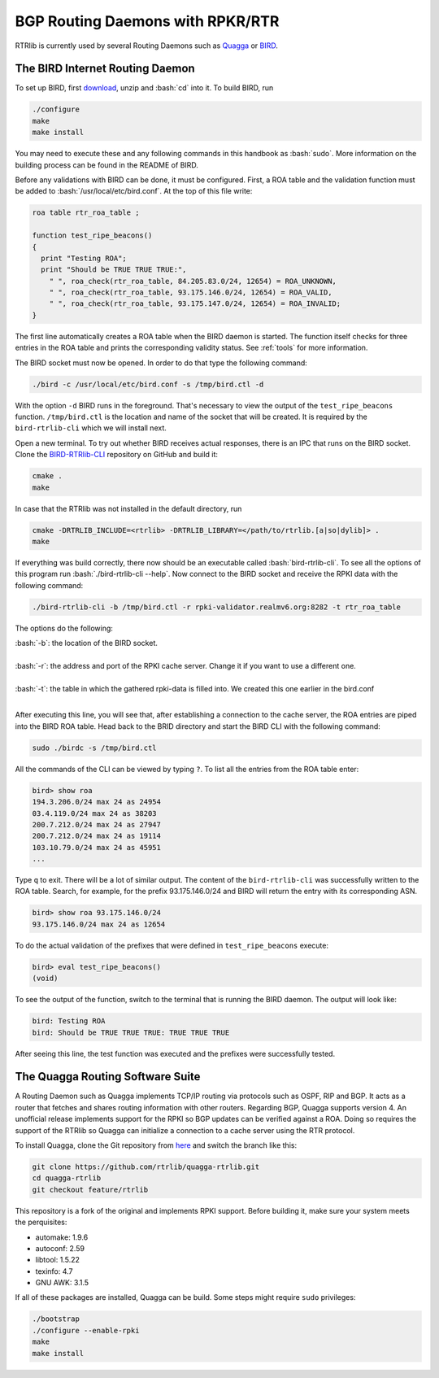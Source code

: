 BGP Routing Daemons with RPKR/RTR
=================================

RTRlib is currently used by several Routing Daemons such as `Quagga <http://www.nongnu.org/quagga/>`_ or `BIRD <http://bird.network.cz/>`_.

The BIRD Internet Routing Daemon
--------------------------------

.. role:: bash(code)
  :language: bash

To set up BIRD, first `download <http://bird.network.cz/?download>`_, unzip and :bash:`cd` into it. To build BIRD, run

.. code-block:: bash

  ./configure
  make
  make install

You may need to execute these and any following commands in this handbook as :bash:`sudo`. More information on the building process can be found in the README of BIRD.
  
Before any validations with BIRD can be done, it must be configured. First, a ROA table and the validation function must be added to :bash:`/usr/local/etc/bird.conf`.
At the top of this file write:

.. code-block:: bash

  roa table rtr_roa_table ;

  function test_ripe_beacons()
  {
    print "Testing ROA";
    print "Should be TRUE TRUE TRUE:",
      " ", roa_check(rtr_roa_table, 84.205.83.0/24, 12654) = ROA_UNKNOWN,
      " ", roa_check(rtr_roa_table, 93.175.146.0/24, 12654) = ROA_VALID,
      " ", roa_check(rtr_roa_table, 93.175.147.0/24, 12654) = ROA_INVALID;
  }

The first line automatically creates a ROA table when the BIRD daemon is started. The function itself checks for three entries in the ROA table
and prints the corresponding validity status. See :ref:`tools` for more information.

The BIRD socket must now be opened. In order to do that type the following command:

.. code-block:: bash

  ./bird -c /usr/local/etc/bird.conf -s /tmp/bird.ctl -d 

With the option ``-d`` BIRD runs in the foreground. That's necessary to view the output of the ``test_ripe_beacons`` function.
``/tmp/bird.ctl`` is the location and name of the socket that will be created. It is required by the ``bird-rtrlib-cli`` which we will install next.

Open a new terminal. To try out whether BIRD receives actual responses, there is an IPC that runs on the BIRD socket.
Clone the `BIRD-RTRlib-CLI <https://github.com/rtrlib/bird-rtrlib-cli>`_ repository on GitHub and build it:

.. code-block:: bash

  cmake .
  make

In case that the RTRlib was not installed in the default directory, run

.. code-block:: bash

  cmake -DRTRLIB_INCLUDE=<rtrlib> -DRTRLIB_LIBRARY=</path/to/rtrlib.[a|so|dylib]> .
  make

If everything was build correctly, there now should be an executable called :bash:`bird-rtrlib-cli`. To see all the options of this program run
:bash:`./bird-rtrlib-cli --help`.
Now connect to the BIRD socket and receive the RPKI data with the following command:

.. code-block:: bash

  ./bird-rtrlib-cli -b /tmp/bird.ctl -r rpki-validator.realmv6.org:8282 -t rtr_roa_table

The options do the following:

| :bash:`-b`: the location of the BIRD socket.
|
| :bash:`-r`: the address and port of the RPKI cache server. Change it if you want to use a different one.
|
| :bash:`-t`: the table in which the gathered rpki-data is filled into. We created this one earlier in the bird.conf
|

After executing this line, you will see that, after establishing a connection to the cache server, the ROA entries are piped into the BIRD ROA table.
Head back to the BRID directory and start the BIRD CLI with the following command:

.. code-block:: bash

   sudo ./birdc -s /tmp/bird.ctl

All the commands of the CLI can be viewed by typing ``?``. To list all the entries from the ROA table enter:

.. code-block:: bash

  bird> show roa
  194.3.206.0/24 max 24 as 24954
  03.4.119.0/24 max 24 as 38203
  200.7.212.0/24 max 24 as 27947
  200.7.212.0/24 max 24 as 19114
  103.10.79.0/24 max 24 as 45951
  ...

Type ``q`` to exit. There will be a lot of similar output. The content of the ``bird-rtrlib-cli`` was successfully written to the ROA table. Search, for example, for the prefix
93.175.146.0/24 and BIRD will return the entry with its corresponding ASN.

.. code-block:: bash

  bird> show roa 93.175.146.0/24
  93.175.146.0/24 max 24 as 12654

To do the actual validation of the prefixes that were defined in ``test_ripe_beacons`` execute:

.. code-block:: bash

  bird> eval test_ripe_beacons()
  (void)
  
To see the output of the function, switch to the terminal that is running the BIRD daemon. The output will look like:

.. code-block:: bash

  bird: Testing ROA
  bird: Should be TRUE TRUE TRUE: TRUE TRUE TRUE

After seeing this line, the test function was executed and the prefixes were successfully tested.

The Quagga Routing Software Suite
---------------------------------

A Routing Daemon such as Quagga implements TCP/IP routing via protocols such as OSPF, RIP and BGP. It acts as a router that fetches and shares routing information
with other routers. Regarding BGP, Quagga supports version 4.
An unofficial release implements support for the RPKI so BGP updates can be verified against a ROA. Doing so requires the support of the RTRlib so Quagga can
initialize a connection to a cache server using the RTR protocol.

To install Quagga, clone the Git repository from `here <https://github.com/rtrlib/quagga-rtrlib>`_ and switch the branch like this:

.. code-block:: bash

  git clone https://github.com/rtrlib/quagga-rtrlib.git
  cd quagga-rtrlib
  git checkout feature/rtrlib
  
This repository is a fork of the original and implements RPKI support. Before building it, make sure your system meets the perquisites:

* automake:	1.9.6
* autoconf:	2.59 
* libtool:	1.5.22
* texinfo:	4.7
* GNU AWK:	3.1.5

If all of these packages are installed, Quagga can be build. Some steps might require ``sudo`` privileges:

.. code-block:: bash

  ./bootstrap
  ./configure --enable-rpki
  make
  make install


